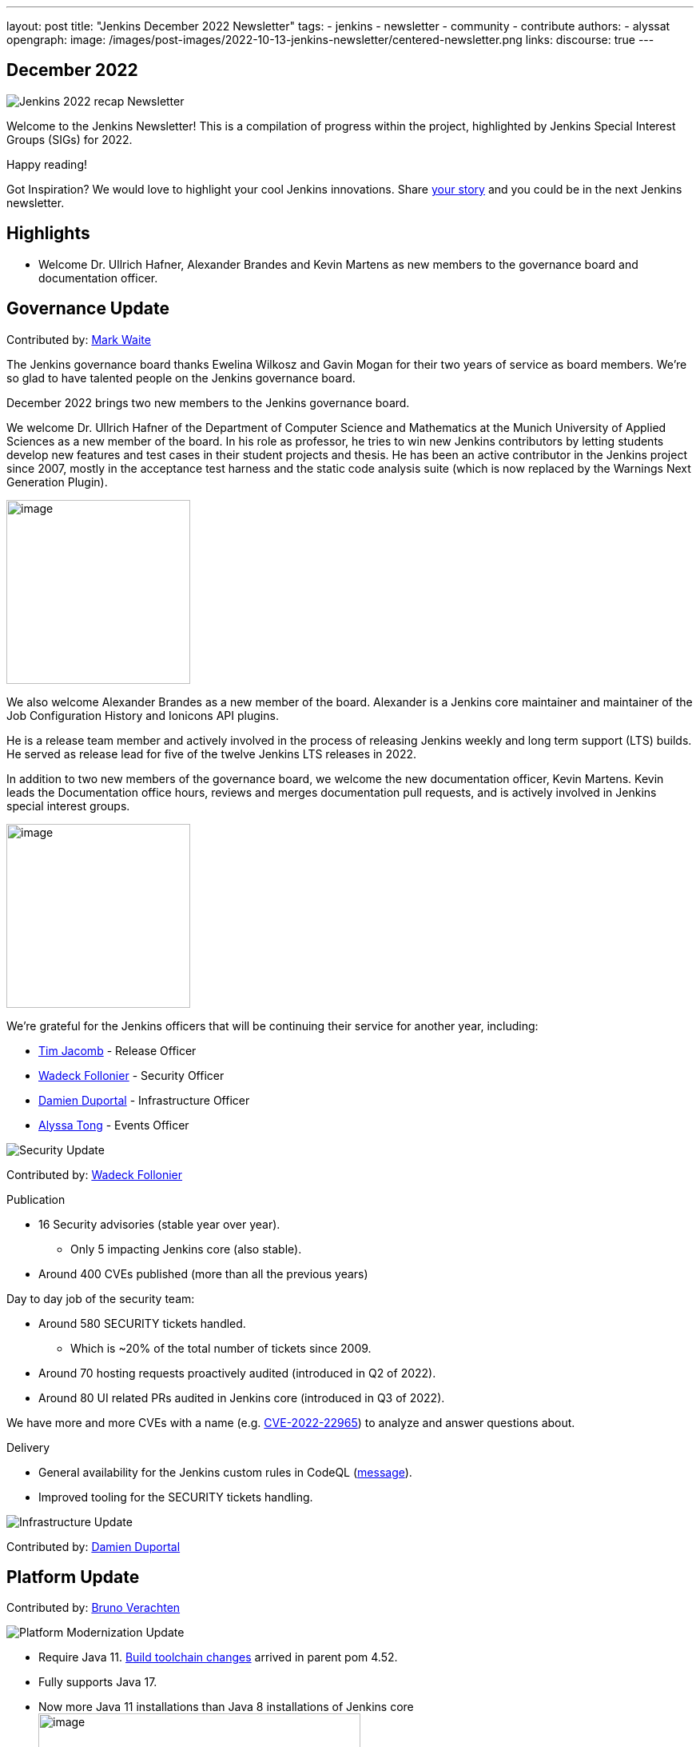 ---
layout: post
title: "Jenkins December 2022 Newsletter"
tags:
- jenkins
- newsletter
- community
- contribute
authors:
- alyssat
opengraph:
image: /images/post-images/2022-10-13-jenkins-newsletter/centered-newsletter.png
links:
discourse: true
---

== December 2022

image:/images/post-images/2023/01/10/jenkins-newsletter/Recap.png[Jenkins 2022 recap Newsletter]

Welcome to the Jenkins Newsletter!
This is a compilation of progress within the project, highlighted by Jenkins Special Interest Groups (SIGs) for 2022.

Happy reading!

Got Inspiration?
We would love to highlight your cool Jenkins innovations.
Share https://docs.google.com/forms/d/e/1FAIpQLScMCGOMtn2hGpfXsbyssGhVW1LwlW4LkXCIaKINKDQU2m6ieg/viewform[your story] and you could be in the next Jenkins newsletter.

== Highlights

* Welcome Dr. Ullrich Hafner, Alexander Brandes and Kevin Martens as new members to the governance board and documentation officer.

== Governance Update

Contributed by: https://github.com/MarkEWaite[Mark Waite]

The Jenkins governance board thanks Ewelina Wilkosz and Gavin Mogan for their two years of service as board members.
We’re so glad to have talented people on the Jenkins governance board.

December 2022 brings two new members to the Jenkins governance board.

We welcome Dr. Ullrich Hafner of the Department of Computer Science and Mathematics at the Munich University of Applied Sciences as a new member of the board.
In his role as professor, he tries to win new Jenkins contributors by letting students develop new features and test cases in their student projects and thesis.
He has been an active contributor in the Jenkins project since 2007, mostly in the acceptance test harness and the static code analysis suite (which is now replaced by the Warnings Next Generation Plugin).

image:/images/avatars/uhafner.jpg[image,width=230,height=230]

We also welcome Alexander Brandes as a new member of the board.
Alexander is a Jenkins core maintainer and maintainer of the Job Configuration History and Ionicons API plugins.

He is a release team member and actively involved in the process of releasing Jenkins weekly and long term support (LTS) builds.
He served as release lead for five of the twelve Jenkins LTS releases in 2022.

In addition to two new members of the governance board, we welcome the new documentation officer, Kevin Martens.
Kevin leads the Documentation office hours, reviews and merges documentation pull requests, and is actively involved in Jenkins special interest groups.

image:/images/avatars/kmartens27.jpeg[image,width=230,height=230]

We’re grateful for the Jenkins officers that will be continuing their service for another year, including:

* https://www.jenkins.io/blog/authors/timja/[Tim Jacomb] - Release Officer
* https://www.jenkins.io/blog/authors/wadeck/[Wadeck Follonier] - Security Officer
* https://www.jenkins.io/blog/authors/dduportal/[Damien Duportal] - Infrastructure Officer
* https://www.jenkins.io/blog/authors/alyssat/[Alyssa Tong] - Events Officer

image:/images/post-images/2023/01/10/jenkins-newsletter/Security.png[Security Update]

Contributed by: https://github.com/Wadeck[Wadeck Follonier]

Publication

* 16 Security advisories (stable year over year).
** Only 5 impacting Jenkins core (also stable).
* Around 400 CVEs published (more than all the previous years)

Day to day job of the security team:

* Around 580 SECURITY tickets handled.
** Which is ~20% of the total number of tickets since 2009.
* Around 70 hosting requests proactively audited (introduced in Q2 of 2022).
* Around 80 UI related PRs audited in Jenkins core (introduced in Q3 of 2022).

We have more and more CVEs with a name (e.g. https://www.jenkins.io/blog/2022/03/31/spring-rce-CVE-2022-22965/[CVE-2022-22965]) to analyze and answer questions about.

Delivery

* General availability for the Jenkins custom rules in CodeQL (https://groups.google.com/g/jenkinsci-dev/c/OMe_zN8-Tkc/m/5Tf0OnNWAgAJ[message]).
* Improved tooling for the SECURITY tickets handling.

image:/images/post-images/2023/01/10/jenkins-newsletter/Infrastructure.png[Infrastructure Update]

Contributed by: https://github.com/dduportal[Damien Duportal]

== Platform Update

Contributed by: https://github.com/gounthar[Bruno Verachten]

image:/images/post-images/2023/01/10/jenkins-newsletter/Platform Modernization.png[Platform Modernization Update]

** Require Java 11. https://www.jenkins.io/blog/2022/12/14/require-java-11/[Build toolchain changes] arrived in parent pom 4.52.
** Fully supports Java 17.
** Now more Java 11 installations than Java 8 installations of Jenkins core image:/images/post-images/2023/01/10/jenkins-newsletter/image4.png[image,width=403,height=275].
** Migrate Linux installation packages from System V init to systemd.
** Staying on top of new backend and frontend dependency updates.
** Container images
*** New platforms support (arm/v7, aarch64, etc.) and removal of ppc64le.
*** Very last, definitive version of the containers for JDK8.
*** Container image deprecation for the blueocean container.
*** Removed the deprecated install-plugins.sh script from Docker images.
*** Exit (and restart) lifecycle change in the Docker images.
** ANTLR 2 to ANTLR 4 transition complete, Jenkins core compiles.
*** Thanks to Alex Earl and Basil Crow!
*** Included in Jenkins 2.376.
* Platform documentation
** Short https://www.jenkins.io/doc/administration/requirements/servlet-containers/#sidebar-content[guide] about web containers.
* Platform WIP
** Experiments with RISC-V agents with JDK17/19/20.
** Experiments with Windows 2022.

![Localization-simplification](https://user-images.githubusercontent.com/99040580/211109187-c63f8e02-7463-4026-a82f-6ea72bca397e.png)

CrowdIn for plugin localization
Thanks to Alexander Brandes for helping get link:https://crowdin.com/enterprise[CrowdIn] connected with Jenkins. This will make the plugin localization process much easier, allowing for any user to translate/localize plugin documentation.

== User Experience Update

Contributed by: https://github.com/MarkEWaite[Mark Waite]

Jenkins LTS and weekly releases in 2022 have included significant user experience improvements thanks to the work of Jan Faracik, Tim Jacomb, Alex Brandes, Daniel Beck, and many others.
Table layouts, menu entries, icons, themes, breadcrumbs, and more have been updated to give Jenkins a new, fresh look in 2022.

image:/images/post-images/2023/01/10/jenkins-newsletter/jenkins modern look.png[jenkins modern look]

image:/images/post-images/2023/01/10/jenkins-newsletter/jenkins modern look 2.png[jenkins modern look 2]

image:/images/post-images/2023/01/10/jenkins-newsletter/Jenkins io improvements.png[Jenkins io improvements Update]

Contributed by: https://github.com/kmartens27[Kevin Martens]

This year, we saw documentation contributions from new and seasoned Jenkins users.
These contributions included blog posts, documentation additions and updates, documentation migration, and other improvements.
All of this combined has helped expand and empower the Jenkins community.

The Jenkins project saw 48 blog posts, submitted by 23 different authors, and overall 814 PRs were merged.
The contributions are a result of the community and collaboration, with various projects throughout the year such as She Code Africa, Google Summer of Code, and Hacktoberfest.

=== Pipeline Steps Reference

Thanks to the work of https://www.jenkins.io/blog/authors/vihaanthora/[Vihaan Thora], contributing via https://www.jenkins.io/blog/2022/10/10/pipeline-steps-improvement-gsoc-report/#project-specific-guidance[Google Summer of Code], the https://www.jenkins.io/doc/pipeline/steps/[Pipeline steps] documentation has been improved.
The Pipeline Steps reference guide is invaluable for developers when working in Jenkins and utilizing plugins.
The updates include search functionality, overall appearance, and a reduction in page load.

image:/images/post-images/2023/01/10/jenkins-newsletter/image5.png[image,width=624,height=388]

=== Algolia search

image:/images/post-images/2023/01/10/jenkins-newsletter/image6.png[image,width=275,height=52]

The Jenkins site search has been updated to use the latest version of https://www.algolia.com/[Algolia].
We want to recognize and thank https://www.jenkins.io/blog/authors/halkeye/[Gavin Mogan] for all of his work on this and Algolia for donating the search functionality.
The site search now provides more relevant results and suggestions for users.
A visual update was included as part of the upgrade, resulting in the new look and UI.

image:/images/post-images/2023/01/10/jenkins-newsletter/image7.png[image,width=363,height=317]
=== Community and Stories sites

In 2022, the Jenkins project was also able to launch two new sites for community engagement and involvement.

* link:https://community.jenkins.io/[community.jenkins.io] now provides a space for community discourse and communication.

* link:https://stories.jenkins.io/[stories.jenkins.io] is a site dedicated to sharing the experiences and stories of Jenkins users, developers, contributors, or anyone else that Jenkins has impacted.

image:/images/post-images/2023/01/10/jenkins-newsletter/Outreach and advocacy.png[Outreach and advocacy Update]

Contributed by: https://github.com/alyssat[Alyssa Tong]

* Jenkins in GSoC 2023 : https://www.jenkins.io/projects/gsoc/2023/project-ideas/[Call for Project Ideas] + https://www.jenkins.io/blog/2022/12/09/GSoC-the-gift-of-mentorship/[Call for Mentors].
** Watch https://youtu.be/k_sTkGtTix8[A Guide to Better Preparations] for potential GSoC candidates who want to get started and increase their chance of getting accepted into the program.
* https://fosdem.org/2023/[FOSDEM’23]: Jenkins will have a devstand at FOSDEM (Feb 4-5, 2023).
* https://www.socallinuxexpo.org/scale/20x[SCALE 20X]: Jenkins will have a booth presence at SCALE (March 9-12, 2023).
* New release leads
** Newer members and contributors to Jenkins are taking on the role of release lead for our LTS releases.
This allows people the opportunity to work directly with Jenkins developers and maintainers on the ever evolving platform.
It also provides the community another avenue to make their voices heard and influence Jenkins development.
